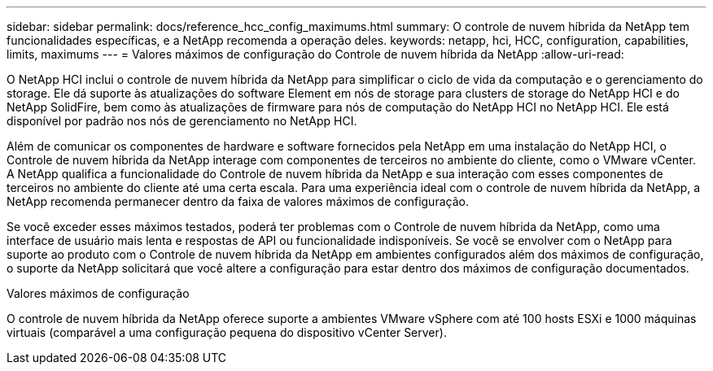---
sidebar: sidebar 
permalink: docs/reference_hcc_config_maximums.html 
summary: O controle de nuvem híbrida da NetApp tem funcionalidades específicas, e a NetApp recomenda a operação deles. 
keywords: netapp, hci, HCC, configuration, capabilities, limits, maximums 
---
= Valores máximos de configuração do Controle de nuvem híbrida da NetApp
:allow-uri-read: 


[role="lead"]
O NetApp HCI inclui o controle de nuvem híbrida da NetApp para simplificar o ciclo de vida da computação e o gerenciamento do storage. Ele dá suporte às atualizações do software Element em nós de storage para clusters de storage do NetApp HCI e do NetApp SolidFire, bem como às atualizações de firmware para nós de computação do NetApp HCI no NetApp HCI. Ele está disponível por padrão nos nós de gerenciamento no NetApp HCI.

Além de comunicar os componentes de hardware e software fornecidos pela NetApp em uma instalação do NetApp HCI, o Controle de nuvem híbrida da NetApp interage com componentes de terceiros no ambiente do cliente, como o VMware vCenter. A NetApp qualifica a funcionalidade do Controle de nuvem híbrida da NetApp e sua interação com esses componentes de terceiros no ambiente do cliente até uma certa escala. Para uma experiência ideal com o controle de nuvem híbrida da NetApp, a NetApp recomenda permanecer dentro da faixa de valores máximos de configuração.

Se você exceder esses máximos testados, poderá ter problemas com o Controle de nuvem híbrida da NetApp, como uma interface de usuário mais lenta e respostas de API ou funcionalidade indisponíveis. Se você se envolver com o NetApp para suporte ao produto com o Controle de nuvem híbrida da NetApp em ambientes configurados além dos máximos de configuração, o suporte da NetApp solicitará que você altere a configuração para estar dentro dos máximos de configuração documentados.

.Valores máximos de configuração
O controle de nuvem híbrida da NetApp oferece suporte a ambientes VMware vSphere com até 100 hosts ESXi e 1000 máquinas virtuais (comparável a uma configuração pequena do dispositivo vCenter Server).
